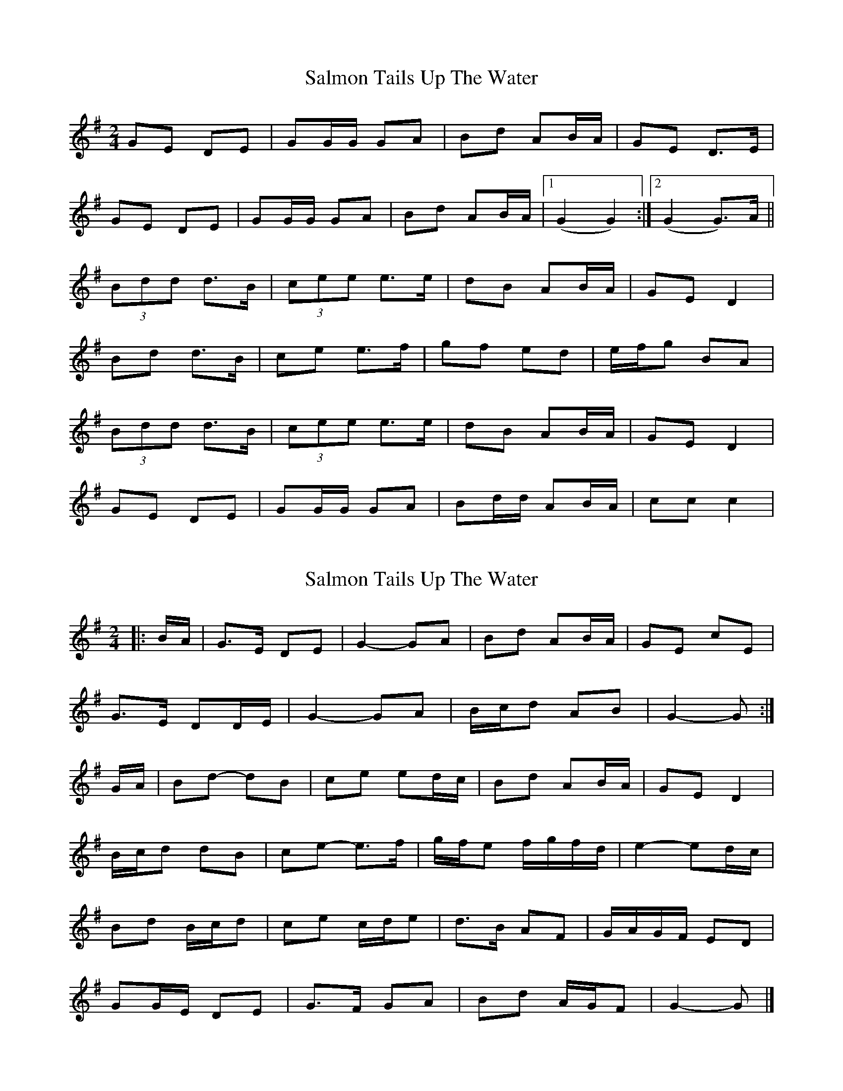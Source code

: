 X: 1
T: Salmon Tails Up The Water
Z: Grack
S: https://thesession.org/tunes/2903#setting2903
R: polka
M: 2/4
L: 1/8
K: Gmaj
GE DE|GG/G/ GA|Bd AB/A/|GE D>E|
GE DE|GG/G/ GA|Bd AB/A/|1 (G2 G2):|2 (G2 G>)A||
(3Bdd d>B|(3cee e>e|dB AB/A/|GE D2|
Bd d>B|ce e>f|gf ed|e/f/g BA|
(3Bdd d>B|(3cee e>e|dB AB/A/|GE D2|
GE DE|GG/G/ GA|Bd/d/ AB/A/|cc c2|
X: 2
T: Salmon Tails Up The Water
Z: ceolachan
S: https://thesession.org/tunes/2903#setting16092
R: polka
M: 2/4
L: 1/8
K: Gmaj
|: B/A/ |G>E DE | G2- GA | Bd AB/A/ | GE cE |
G>E DD/E/ | G2- GA | B/c/d AB | G2- G :|
G/A/ |Bd- dB | ce ed/c/ | Bd AB/A/ | GE D2 |
B/c/d dB | ce- e>f | g/f/e f/g/f/d/ | e2- ed/c/ |
Bd B/c/d | ce c/d/e | d>B AF | G/A/G/F/ ED |
GG/E/ DE | G>F GA | Bd A/G/F | G2- G |]
X: 3
T: Salmon Tails Up The Water
Z: ceolachan
S: https://thesession.org/tunes/2903#setting21881
R: polka
M: 2/4
L: 1/8
K: Gmaj
|: GE DE | G2 G>A | Bd AB/A/ | GE D2 |
GE DE | G2 G>A | Bd AB/A/ | G2- G2 :|
|: Bd d2 | ce e>g | dB/4c/4B/ AB/A/ | GE D2 |
[1 Bd d2 | ce e>f | gf ed | e2 g2 :|
[2 GE DE | G2 G>A | Bd AB/A/ | G2- G2 |]
X: 4
T: Salmon Tails Up The Water
Z: ceolachan
S: https://thesession.org/tunes/2903#setting21882
R: polka
M: 2/4
L: 1/8
K: Gmaj
|: GE DE | G2 G>A | Bd AB/A/ | GE D>E |
GE DE | Gz G>A | Bd AB/A/ | G2- G2 :|
|: Bd d2 | ce e2 | dB AB/A/ |
[1 GE D2 | Bd d2 | ce e>f | gf ed | ef g2 :|
[2 GE D>E | GE DE | G2 G>A | Bd AB/A/ | G2- G2 |]
X: 5
T: Salmon Tails Up The Water
Z: Rachael
S: https://thesession.org/tunes/2903#setting25343
R: polka
M: 2/4
L: 1/8
K: Gmaj
D>E DB, | DE GA | Bd AB/A/ | GE cE |
D>E DB, | DE GA | Bd AB/A/ | G2 G2 :||
{A}Bd d>B | ce e>B | Bd AB/A/ | GE cE |
{A}Bd d>B | ce e>f | ge (3)fed | ef g>A |
Bd d>B | ce e>A | Bd AB/A/ | GE cE |
D>E DB, | DE GA |Bd AB/A/ | G2 G2 ||
